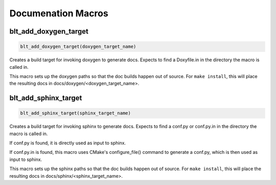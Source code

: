 .. # Copyright (c) 2017-2019, Lawrence Livermore National Security, LLC and
.. # other BLT Project Developers. See the top-level COPYRIGHT file for details
.. # 
.. # SPDX-License-Identifier: (BSD-3-Clause)

Documenation Macros
===================


blt_add_doxygen_target
~~~~~~~~~~~~~~~~~~~~~~

.. code-block:: cmake

    blt_add_doxygen_target(doxygen_target_name)

Creates a build target for invoking doxygen to generate docs. Expects to 
find a Doxyfile.in in the directory the macro is called in. 

This macro sets up the doxygen paths so that the doc builds happen 
out of source. For ``make install``, this will place the resulting docs in 
docs/doxygen/<doxygen_target_name>.


blt_add_sphinx_target
~~~~~~~~~~~~~~~~~~~~~

.. code-block:: cmake

    blt_add_sphinx_target(sphinx_target_name)

Creates a build target for invoking sphinx to generate docs. Expects to
find a conf.py or conf.py.in in the directory the macro is called in. 

If conf.py is found, it is directly used as input to sphinx.

If conf.py.in is found, this macro uses CMake's configure_file() command
to generate a conf.py, which is then used as input to sphinx.

This macro sets up the sphinx paths so that the doc builds happen 
out of source. For ``make install``, this will place the resulting docs in 
docs/sphinx/<sphinx_target_name>.

